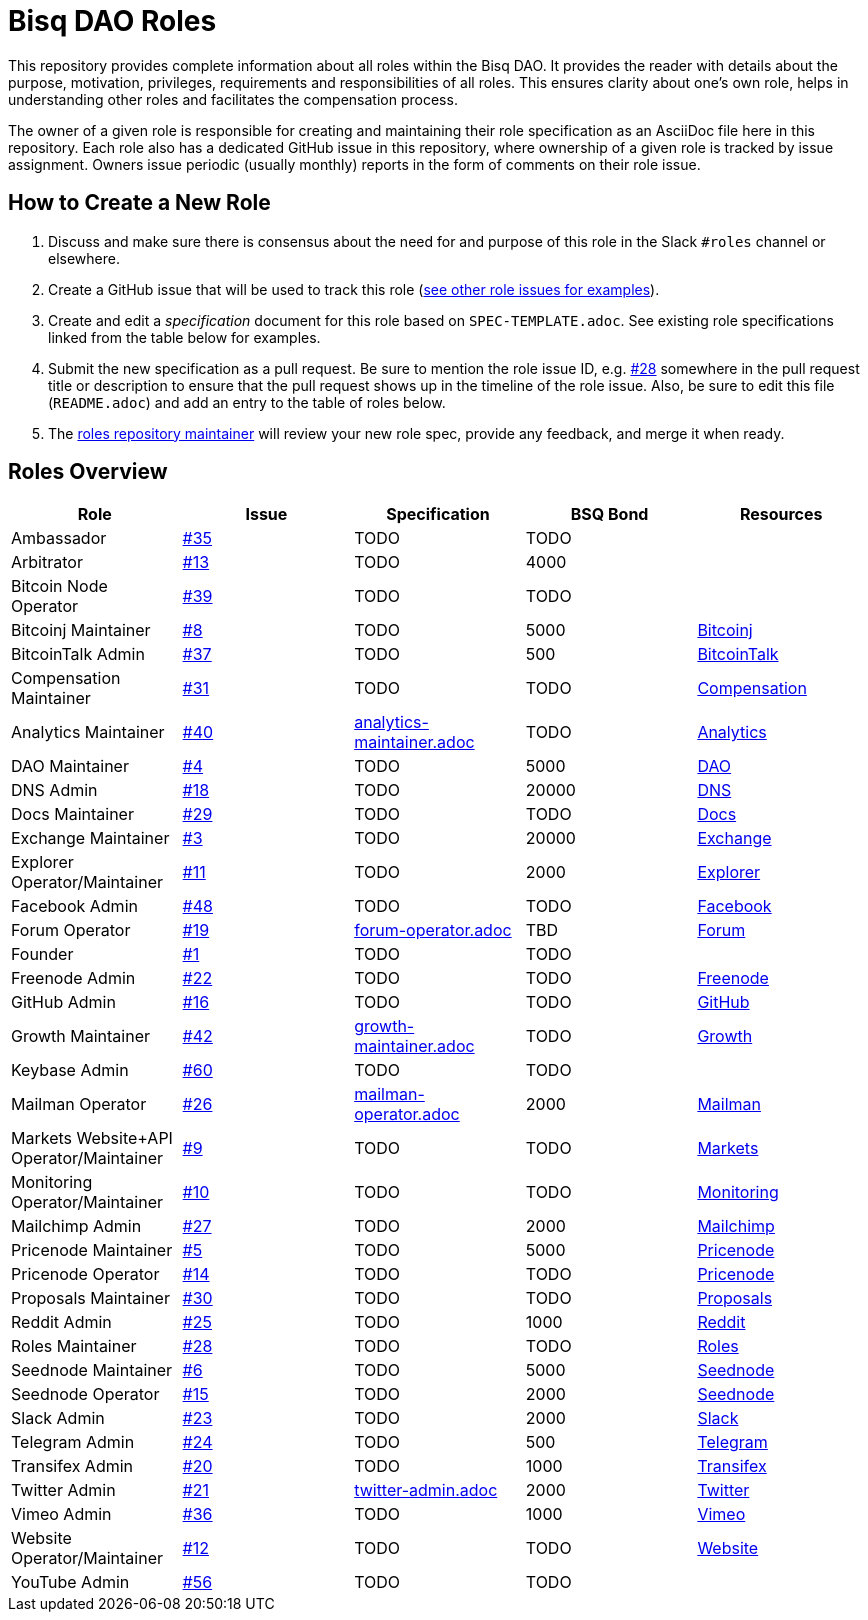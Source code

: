 = Bisq DAO Roles
:gh-org: https://github.com/bisq-network
:issues: {gh-org}/roles/issues
:specs: {gh-org}/roles/blob/master

This repository provides complete information about all roles within the Bisq DAO. It provides the reader with details about the purpose, motivation, privileges, requirements and responsibilities of all roles. This ensures clarity about one's own role, helps in understanding other roles and facilitates the compensation process.

The owner of a given role is responsible for creating and maintaining their role specification as an AsciiDoc file here in this repository. Each role also has a dedicated GitHub issue in this repository, where ownership of a given role is tracked by issue assignment. Owners issue periodic (usually monthly) reports in the form of comments on their role issue.

== How to Create a New Role

1. Discuss and make sure there is consensus about the need for and purpose of this role in the Slack `#roles` channel or elsewhere.
1. Create a GitHub issue that will be used to track this role ({issues}[see other role issues for examples]).
1. Create and edit a _specification_ document for this role based on `SPEC-TEMPLATE.adoc`. See existing role specifications linked from the table below for examples.
1. Submit the new specification as a pull request. Be sure to mention the role issue ID, e.g. {issues}/28[#28] somewhere in the pull request title or description to ensure that the pull request shows up in the timeline of the role issue. Also, be sure to edit this file (`README.adoc`) and add an entry to the table of roles below.
1. The {issues}/28[roles repository maintainer] will review your new role spec, provide any feedback, and merge it when ready.


== Roles Overview

|===
|Role |Issue |Specification |BSQ Bond |Resources

|Ambassador
|{issues}/35[#35]
|TODO
|TODO
|

|Arbitrator
|{issues}/13[#13]
|TODO
|4000
|

|Bitcoin Node Operator
|{issues}/39[#39]
|TODO
|TODO
|

|Bitcoinj Maintainer
|{issues}/8[#8]
|TODO
|5000
|{gh-org}/bitcoinj[Bitcoinj]

|BitcoinTalk Admin
|{issues}/37[#37]
|TODO
|500
|https://bitcointalk.org/index.php?topic=647457[BitcoinTalk]

|Compensation Maintainer
|{issues}/31[#31]
|TODO
|TODO
|{gh-org}/compensation[Compensation]

|Analytics Maintainer
|{issues}/40[#40]
|{specs}/analytics-maintainer.adoc[analytics-maintainer.adoc]
|TODO
|{gh-org}/analytics[Analytics]

|DAO Maintainer
|{issues}/4[#4]
|TODO
|5000
|{gh-org}[DAO]

|DNS Admin
|{issues}/18[#18]
|TODO
|20000
|{gh-org}/dns[DNS]

|Docs Maintainer
|{issues}/29[#29]
|TODO
|TODO
|{gh-org}/docs[Docs]

|Exchange Maintainer
|{issues}/3[#3]
|TODO
|20000
|{gh-org}/exchange[Exchange]

|Explorer Operator/Maintainer
|{issues}/11[#11]
|TODO
|2000
|https://explorer.bisq.network/testnet/[Explorer]

|Facebook Admin
|{issues}/48[#48]
|TODO
|TODO
|https://www.facebook.com/bitsquareexchange/[Facebook]

|Forum Operator
|{issues}/19[#19]
|{specs}/forum-operator.adoc[forum-operator.adoc]
|TBD
|https://bisq.community[Forum]

|Founder
|{issues}/1[#1]
|TODO
|TODO
|

|Freenode Admin
|{issues}/22[#22]
|TODO
|TODO
|https://webchat.freenode.net/?channels=bisq,bitsquare[Freenode]

|GitHub Admin
|{issues}/16[#16]
|TODO
|TODO
|{gh-org}[GitHub]

|Growth Maintainer
|{issues}/42[#42]
|{specs}/growth-maintainer.adoc[growth-maintainer.adoc]
|TODO
|{gh-org}/growth[Growth]

|Keybase Admin
|{issues}/60[#60]
|TODO
|TODO
|

|Mailman Operator
|{issues}/27[#26]
|{specs}/mailman-operator.adoc[mailman-operator.adoc]
|2000
|https://lists.bisq.network/pipermail/bisq-contrib/[Mailman]

|Markets Website+API Operator/Maintainer
|{issues}/9[#9]
|TODO
|TODO
|https://markets.bisq.network[Markets]

|Monitoring Operator/Maintainer
|{issues}/10[#10]
|TODO
|TODO
|{gh-org}/monitoring[Monitoring]

|Mailchimp Admin
|{issues}/27[#27]
|TODO
|2000
|https://us9.campaign-archive.com/home/?u=fee3c64b1504e7835a98b0ed3&id=dc09b9ca64[Mailchimp]

|Pricenode Maintainer
|{issues}/5[#5]
|TODO
|5000
|{gh-org}/pricenode[Pricenode]

|Pricenode Operator
|{issues}/14[#14]
|TODO
|TODO
|{gh-org}/pricenode[Pricenode]

|Proposals Maintainer
|{issues}/30[#30]
|TODO
|TODO
|{gh-org}/proposals[Proposals]

|Reddit Admin
|{issues}/25[#25]
|TODO
|1000
|https://reddit.com/r/bisq[Reddit]

|Roles Maintainer
|{issues}/28[#28]
|TODO
|TODO
|{gh-org}/roles[Roles]

|Seednode Maintainer
|{issues}/6[#6]
|TODO
|5000
|{gh-org}/exchange/tree/master/seednode[Seednode]

|Seednode Operator
|{issues}/15[#15]
|TODO
|2000
|{gh-org}/exchange/tree/master/seednode[Seednode]

|Slack Admin
|{issues}/23[#23]
|TODO
|2000
|https://bisq.network/slack-invite[Slack]

|Telegram Admin
|{issues}/24[#24]
|TODO
|500
|https://telegram.me/bitsquare[Telegram]

|Transifex Admin
|{issues}/20[#20]
|TODO
|1000
|https://www.transifex.com/bitsquare/bitsquare/[Transifex]

|Twitter Admin
|{issues}/21[#21]
|{specs}/twitter-admin.adoc[twitter-admin.adoc]
|2000
|https://twitter.com/bisq_network[Twitter]

|Vimeo Admin
|{issues}/36[#36]
|TODO
|1000
|https://vimeo.com/getbitsquare[Vimeo]

|Website Operator/Maintainer
|{issues}/12[#12]
|TODO
|TODO
|https://bisq.network[Website]

|YouTube Admin
|{issues}/56[#56]
|TODO
|TODO
|

|===
